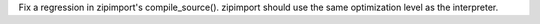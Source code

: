 Fix a regression in zipimport's compile_source().  zipimport should use the
same optimization level as the interpreter.
